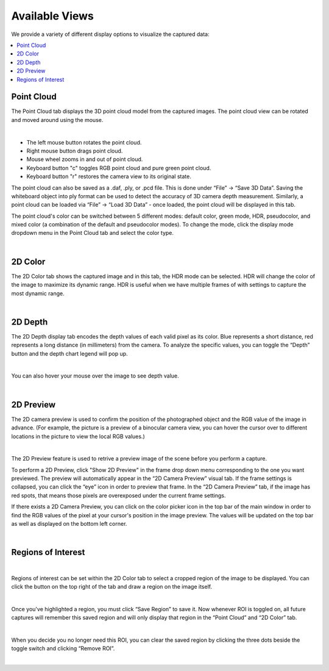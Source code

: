 Available Views
================

We provide a variety of different display options to visualize the captured data:

.. contents::
   :local:

Point Cloud
------------
The Point Cloud tab displays the 3D point cloud model from the captured images. The point cloud view can be rotated and moved around using the mouse.

.. image:: images/tab_point_cloud.png
    :align: center

|

* The left mouse button rotates the point cloud.
* Right mouse button drags point cloud.
* Mouse wheel zooms in and out of point cloud.
* Keyboard button "c" toggles RGB point cloud and pure green point cloud.
* Keyboard button "r" restores the camera view to its original state. 

The point cloud can also be saved as a .daf, .ply, or .pcd file. This is done under “File” →  “Save 3D Data”. Saving the whiteboard object into ply format can be used to detect 
the accuracy of 3D camera depth measurement. Similarly, a point cloud can be loaded via “File” → “Load 3D Data” - once loaded, the point cloud will be displayed in this tab.

The point cloud's color can be switched between 5 different modes: default color, green mode, HDR, pseudocolor, and mixed color (a combination of the default and pseudocolor 
modes). To change the mode, click the display mode dropdown menu in the Point Cloud tab and select the color type.

.. image:: images/tab_point_cloud_5_modes.png
    :align: center

|

2D Color
----------

The 2D Color tab shows the captured image and in this tab, the HDR mode can be selected. HDR will change the color of the image to maximize its dynamic range. HDR is useful when 
we have multiple frames of with settings to capture the most dynamic range. 

.. image:: images/tab_2d_color.png
    :align: center

|

2D Depth
---------

The 2D Depth display tab encodes the depth values of each valid pixel as its color. Blue represents a short distance, red represents a long distance (in millimeters) from the 
camera. To analyze the specific values, you can toggle the “Depth” button and the depth chart legend will pop up.

.. image:: images/tab_2d_depth.png
    :align: center

|

You can also hover your mouse over the image to see depth value.

.. image:: images/tab_2d_depth_hover.png
    :align: center

|

2D Preview 
-----------
The 2D camera preview is used to confirm the position of the photographed object and the RGB value of the image in advance. 
(For example, the picture is a preview of a binocular 
camera view, you can hover the cursor over to different locations in the picture to view the local RGB values.)

.. image:: images/tab_2d_preview.png
    :align: center

|

The 2D Preview feature is used to retrive a preview image of the scene before you perform a capture.

To perform a 2D Preview, click "Show 2D Preview" in the frame drop down menu corresponding to the one you want previewed. The preview will automatically appear in the “2D Camera 
Preview” visual tab. If the frame settings is collapsed, you can click the “eye” icon in order to preview that frame. In the “2D Camera Preview” tab, if the image has red spots, 
that means those pixels are overexposed under the current frame settings.

.. image:: images/2d_preview.png
    :align: center

If there exists a 2D Camera Preview, you can click on the color picker icon in the top bar of the main window in order to find the RGB values of the pixel at your cursor's 
position in the image preview. The values will be updated on the top bar as well as displayed on the bottom left corner.

.. image:: images/2d_preview_rgb.png
    :align: center

|

Regions of Interest
----------------------

.. image:: images/roi.png
    :align: center

|

Regions of interest can be set within the 2D Color tab to select a cropped region of the image to be displayed. You can click the button on the top right of the tab and draw a 
region on the image itself.

.. image:: images/roi_2.png
    :align: center

|

Once you've highlighted a region, you must click “Save Region” to save it. Now whenever ROI is toggled on, all future captures will remember this saved region and will only 
display that region in the “Point Cloud” and “2D Color” tab.

.. image:: images/roi_3.png
    :align: center

|

When you decide you no longer need this ROI, you can clear the saved region by clicking the three dots beside the toggle switch and clicking “Remove ROI”.

.. image:: images/roi_4.png
    :align: center

|